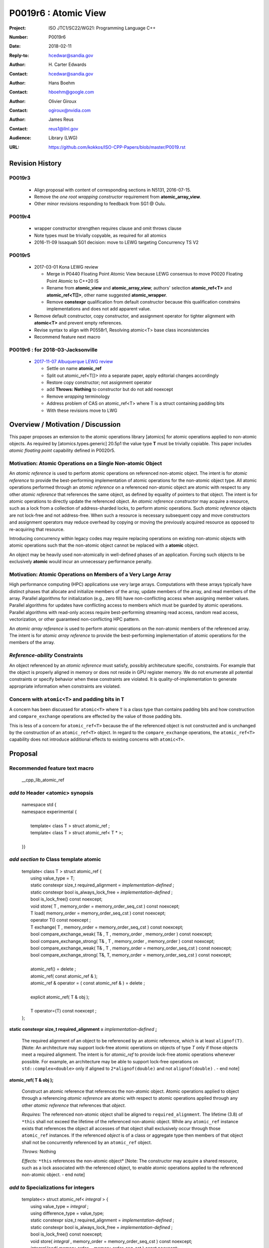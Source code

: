 ===================================================================
P0019r6 : Atomic View
===================================================================

:Project: ISO JTC1/SC22/WG21: Programming Language C++
:Number: P0019r6
:Date: 2018-02-11
:Reply-to: hcedwar@sandia.gov
:Author: H\. Carter Edwards
:Contact: hcedwar@sandia.gov
:Author: Hans Boehm
:Contact: hboehm@google.com
:Author: Olivier Giroux
:Contact: ogiroux@nvidia.com
:Author: James Reus
:Contact: reus1@llnl.gov
:Audience: Library (LWG)
:URL: https://github.com/kokkos/ISO-CPP-Papers/blob/master/P0019.rst

******************************************************************
Revision History
******************************************************************

------------------------------------------------------------------------
P0019r3
------------------------------------------------------------------------

  - Align proposal with content of corresponding sections in N5131, 2016-07-15.

  - Remove the *one root wrapping constructor* requirement from **atomic_array_view**.

  - Other minor revisions responding to feedback from SG1 @ Oulu.

------------------------------------------------------------------------
P0019r4
------------------------------------------------------------------------

  - wrapper constructor strengthen requires clause and omit throws clause

  - Note types must be trivially copyable, as required for all atomics

  - 2016-11-09 Issaquah SG1 decision: move to LEWG targeting Concurrency TS V2

------------------------------------------------------------------------
P0019r5
------------------------------------------------------------------------

  - 2017-03-01 Kona LEWG review

    - Merge in P0440 Floating Point Atomic View because LEWG
      consensus to move P0020 Floating Point Atomic to C++20 IS

    - Rename from **atomic_view** and **atomic_array_view**;
      authors' selection **atomic_ref<T>** and **atomic_ref<T[]>**,
      other name suggested **atomic_wrapper**.

    - Remove **constexpr** qualification from default constructor
      because this qualification constrains implementations and
      does not add apparent value.

  - Remove default constructor, copy constructor, and assignment operator
    for tighter alignment with **atomic<T>** and prevent empty references.

  - Revise syntax to align with P0558r1, Resolving atomic<T>
    base class inconsistencies

  - Recommend feature next macro

------------------------------------------------------------------------
P0019r6 : for 2018-03-Jacksonville
------------------------------------------------------------------------

  - `2017-11-07 Albuquerque LEWG review
    <http://wiki.edg.com/bin/view/Wg21albuquerque/P0019>`_

    - Settle on name **atomic_ref**

    - Split out atomic_ref<T[]> into a separate paper,
      apply editorial changes accordingly

    - Restore copy constructor; not assignment operator

    - add **Throws: Nothing** to constructor but do not add noexcept

    - Remove *wrapping* terminology

    - Address problem of CAS on atomic_ref<T> where T is
      a struct containing padding bits

    - With these revisions move to LWG

******************************************************************
Overview / Motivation / Discussion
******************************************************************

This paper proposes an extension to the atomic operations library [atomics]
for atomic operations applied to non-atomic objects.
As required by [atomics.types.generic] 20.5p1 the value type **T**
must be trivially copiable.
This paper includes *atomic floating point* capability defined in P0020r5.

---------------------------------------------------------------
Motivation: Atomic Operations on a Single Non-atomic Object
---------------------------------------------------------------

An *atomic reference* is used to perform
atomic operations on referenced non-atomic object.
The intent is for *atomic reference* to provide the best-performing
implementation of atomic operations for the non-atomic object type.
All atomic operations performed through an *atomic reference*
on a referenced non-atomic object
are atomic with respect to any other *atomic reference* that references
the same object, as defined by equality of pointers to that object. 
The intent is for atomic operations
to directly update the referenced object.
An *atomic reference constructor* may acquire a resource,
such as a lock from a collection of address-sharded locks,
to perform atomic operations.
Such *atomic reference* objects are not lock-free and not address-free.
When such a resource is necessary subsequent
copy and move constructors and assignment operators
may reduce overhead by copying or moving the previously
acquired resource as opposed to re-acquiring that resource.

Introducing concurrency within legacy codes may require
replacing operations on existing non-atomic objects with atomic operations
such that the non-atomic object cannot be replaced with a **atomic** object.

An object may be heavily used non-atomically in well-defined phases
of an application.  Forcing such objects to be exclusively **atomic**
would incur an unnecessary performance penalty.

---------------------------------------------------------------
Motivation: Atomic Operations on Members of a Very Large Array
---------------------------------------------------------------

High performance computing (HPC) applications use very large arrays.
Computations with these arrays typically have distinct phases that
allocate and initialize members of the array,
update members of the array,
and read members of the array.
Parallel algorithms for initialization (e.g., zero fill)
have non-conflicting access when assigning member values.
Parallel algorithms for updates have conflicting access
to members which must be guarded by atomic operations.
Parallel algorithms with read-only access require best-performing
streaming read access, random read access, vectorization,
or other guaranteed non-conflicting HPC pattern.

An *atomic array reference* is used to perform
atomic operations on the non-atomic members of the referenced array.
The intent is for *atomic array reference* to provide the
best-performing implementation of atomic operations
for the members of the array.  

---------------------------------------------------------------
*Reference-ability* Constraints
---------------------------------------------------------------

An object referenced by an *atomic reference* must satisfy,
possibly architecuture specific, constraints.
For example that the object is properly aligned in memory
or does not reside in GPU register memory.
We do not enumerate all potential constraints or
specify behavior when these constraints are violated.
It is quality-of-implementation to generate appropriate
information when constraints are violated.

---------------------------------------------------------------
Concern with ``atomic<T>`` and padding bits in ``T``
---------------------------------------------------------------

A concern has been discussed for ``atomic<T>`` where ``T`` is a
class type than contains padding bits and how construction and
``compare_exchange`` operations are effected by the value of
those padding bits.

This is less of a concern for ``atomic_ref<T>`` because the
of the referenced object is not constructed and is unchanged
by the construction of an ``atomic_ref<T>`` object.
In regard to the ``compare_exchange`` operations, the 
``atomic_ref<T>`` capability does not introduce additional
effects to existing concerns with ``atomic<T>``.

******************************************************************
Proposal
******************************************************************

-------------------------------------------
Recommended feature text macro
-------------------------------------------

  | __cpp_lib_atomic_ref

-------------------------------------------
*add to* Header <atomic> synopsis
-------------------------------------------

  |  namespace std {
  |  namespace experimental {
  |
  |    template< class T > struct atomic_ref ;
  |    template< class T > struct atomic_ref< T \* >;
  |
  |  }}

-------------------------------------------
*add section to* Class template atomic
-------------------------------------------

  |  template< class T > struct atomic_ref {
  |    using value_type = T;
  |    static constexpr size_t required_alignment = *implementation-defined* ;
  |    static constexpr bool is_always_lock_free = *implementation-defined* ;
  |    bool is_lock_free() const noexcept;
  |    void store( T , memory_order = memory_order_seq_cst ) const noexcept;
  |    T load( memory_order = memory_order_seq_cst ) const noexcept;
  |    operator T() const noexcept ;
  |    T exchange( T , memory_order = memory_order_seq_cst ) const noexcept;
  |    bool compare_exchange_weak( T& , T , memory_order , memory_order ) const noexcept;
  |    bool compare_exchange_strong( T& , T , memory_order , memory_order ) const noexcept;
  |    bool compare_exchange_weak( T& , T , memory_order = memory_order_seq_cst ) const noexcept;
  |    bool compare_exchange_strong( T&, T, memory_order = memory_order_seq_cst ) const noexcept;
  |
  |    atomic_ref() = delete ;
  |    atomic_ref( const atomic_ref & );
  |    atomic_ref & operator = ( const atomic_ref & ) = delete ;
  |    
  |    explicit atomic_ref( T & obj );
  |
  |    T operator=(T) const noexcept ;
  |  };


**static constexpr size_t required_alignment =** *implementation-defined* **;**

  The required alignment of an object to be referenced by an atomic reference,
  which is at least ``alignof(T)``.
  [Note: An architecture may support lock-free atomic operations
  on objects of type *T* only if those objects meet a required
  alignment.  The intent is for *atomic_ref* to provide lock-free
  atomic operations whenever possible. 
  For example, an architecture may be able to support lock-free
  operations on ``std::complex<double>`` only if aligned to
  ``2*alignof(double)`` and not ``alignof(double)`` . - end note]


**atomic_ref( T & obj );**

  Construct an atomic reference that references the non-atomic object.
  Atomic operations applied to object through a referencing
  *atomic reference* are atomic with respect to atomic operations
  applied through any other *atomic reference* that references that *object*.

  *Requires:* The referenced non-atomic object shall be
  aligned to ``required_alignment``.
  The lifetime (3.8) of ``*this``
  shall not exceed the lifetime of the referenced non-atomic object.
  While any ``atomic_ref`` instance exists that references the object
  all accesses of that object shall exclusively occur through those
  ``atomic_ref`` instances.
  If the referenced *object* is of a class or aggregate type
  then members of that object shall not be concurrently
  referenced by an ``atomic_ref`` object.

  *Throws:* Nothing

  *Effects:* ``*this`` references the non-atomic object*
  [Note: The constructor may acquire a shared resource,
  such as a lock associated with the referenced object,
  to enable atomic operations applied to the referenced
  non-atomic object. - end note]

-------------------------------------------
*add to* Specializations for integers
-------------------------------------------

  |  template<> struct atomic_ref< *integral* > {
  |    using value_type = *integral* ;
  |    using difference_type = value_type;
  |    static constexpr size_t required_alignment = *implementation-defined* ;
  |    static constexpr bool is_always_lock_free = *implementation-defined* ;
  |    bool is_lock_free() const noexcept;
  |    void store( *integral* , memory_order = memory_order_seq_cst ) const noexcept;
  |    *integral* load( memory_order = memory_order_seq_cst ) const noexcept;
  |    operator *integral* () const noexcept ;
  |    *integral* exchange( *integral* , memory_order = memory_order_seq_cst ) const noexcept;
  |    bool compare_exchange_weak( *integral* & , *integral* , memory_order , memory_order ) const noexcept;
  |    bool compare_exchange_strong( *integral* & , *integral*  , memory_order , memory_order ) const noexcept;
  |    bool compare_exchange_weak( *integral* & , *integral*  , memory_order = memory_order_seq_cst ) const noexcept;
  |    bool compare_exchange_strong( *integral* &, *integral* , memory_order = memory_order_seq_cst ) const noexcept;
  |
  |    *integral* fetch_add( *integral* , memory_order = memory_order_seq_cst) const noexcept;
  |    *integral* fetch_sub( *integral* , memory_order = memory_order_seq_cst) const noexcept;
  |    *integral* fetch_and( *integral* , memory_order = memory_order_seq_cst) const noexcept;
  |    *integral* fetch_or(  *integral* , memory_order = memory_order_seq_cst) const noexcept;
  |    *integral* fetch_xor( *integral* , memory_order = memory_order_seq_cst) const noexcept;
  |
  |    atomic_ref() = delete ;
  |    atomic_ref( const atomic_ref & ) = delete ;
  |    atomic_ref & operator = ( const atomic_ref & ) = delete ;
  |    
  |    explicit atomic_ref(  *integral*  & obj );
  |
  |    *integral* operator=( *integral* ) const noexcept ;
  |    *integral* operator++(int) const noexcept;
  |    *integral* operator--(int) const noexcept;
  |    *integral* operator++() const noexcept;
  |    *integral* operator--() const noexcept;
  |    *integral* operator+=( *integral* ) const noexcept;
  |    *integral* operator-=( *integral* ) const noexcept;
  |    *integral* operator&=( *integral* ) const noexcept;
  |    *integral* operator|=( *integral* ) const noexcept;
  |    *integral* operator^=( *integral* ) const noexcept;
  |  };

-----------------------------------------------------
*add to* Specializations for floating-point
-----------------------------------------------------

  |  template<> struct atomic_ref< *floating-point* > {
  |    using value_type = *floating-point* ;
  |    using difference_type = value_type;
  |    static constexpr size_t required_alignment = *implementation-defined* ;
  |    static constexpr bool is_always_lock_free = *implementation-defined* ;
  |    bool is_lock_free() const noexcept;
  |    void store( *floating-point* , memory_order = memory_order_seq_cst ) const noexcept;
  |    *floating-point* load( memory_order = memory_order_seq_cst ) const noexcept;
  |    operator *floating-point* () const noexcept ;
  |    *floating-point* exchange( *floating-point* , memory_order = memory_order_seq_cst ) const noexcept;
  |    bool compare_exchange_weak( *floating-point* & , *floating-point* , memory_order , memory_order ) const noexcept;
  |    bool compare_exchange_strong( *floating-point* & , *floating-point*  , memory_order , memory_order ) const noexcept;
  |    bool compare_exchange_weak( *floating-point* & , *floating-point*  , memory_order = memory_order_seq_cst ) const noexcept;
  |    bool compare_exchange_strong( *floating-point* &, *floating-point* , memory_order = memory_order_seq_cst ) const noexcept;
  |
  |    *floating-point* fetch_add( *floating-point* , memory_order = memory_order_seq_cst) const noexcept;
  |    *floating-point* fetch_sub( *floating-point* , memory_order = memory_order_seq_cst) const noexcept;
  |
  |    atomic_ref() = delete ;
  |    atomic_ref( const atomic_ref & );
  |    atomic_ref & operator = ( const atomic_ref & ) = delete ;
  |
  |    explicit atomic_ref( *floating-point* & obj ) noexcept ;
  |
  |    *floating-point* operator=( *floating-point* ) noexcept ;
  |    *floating-point* operator+=( *floating-point* ) const noexcept ;
  |    *floating-point* operator-=( *floating-point* ) const noexcept ;
  |  };


-----------------------------------------------------
*add to* Partial specializations for pointers
-----------------------------------------------------

  |  template<class T> struct atomic_ref< T * > {
  |    using value_type = T * ;
  |    using difference_type = ptrdiff_t;
  |    static constexpr size_t required_alignment = *implementation-defined* ;
  |    static constexpr bool is_always_lock_free = *implementation-defined* ;
  |    bool is_lock_free() const noexcept;
  |    void store( T * , memory_order = memory_order_seq_cst ) const noexcept;
  |    T * load( memory_order = memory_order_seq_cst ) const noexcept;
  |    operator T * () const noexcept ;
  |    T * exchange( T * , memory_order = memory_order_seq_cst ) const noexcept;
  |    bool compare_exchange_weak( T * & , T * , memory_order , memory_order ) const noexcept;
  |    bool compare_exchange_strong( T * & , T *  , memory_order , memory_order ) const noexcept;
  |    bool compare_exchange_weak( T * & , T *  , memory_order = memory_order_seq_cst ) const noexcept;
  |    bool compare_exchange_strong( T * &, T * , memory_order = memory_order_seq_cst ) const noexcept;
  |
  |    T * fetch_add( difference_type , memory_order = memory_order_seq_cst) const noexcept;
  |    T * fetch_sub( difference_type , memory_order = memory_order_seq_cst) const noexcept;
  |
  |    ~atomic_ref();
  |    atomic_ref() = delete ;
  |    atomic_ref( const atomic_ref & );
  |    atomic_ref & operator = ( const atomic_ref & ) = delete ;
  |    
  |    explicit atomic_ref( T * & obj );
  |
  |    T * operator=( T * ) const noexcept ;
  |    T * operator++(int) const noexcept;
  |    T * operator--(int) const noexcept;
  |    T * operator++() const noexcept;
  |    T * operator--() const noexcept;
  |    T * operator+=( difference_type ) const noexcept;
  |    T * operator-=( difference_type ) const noexcept;
  |  };

..

